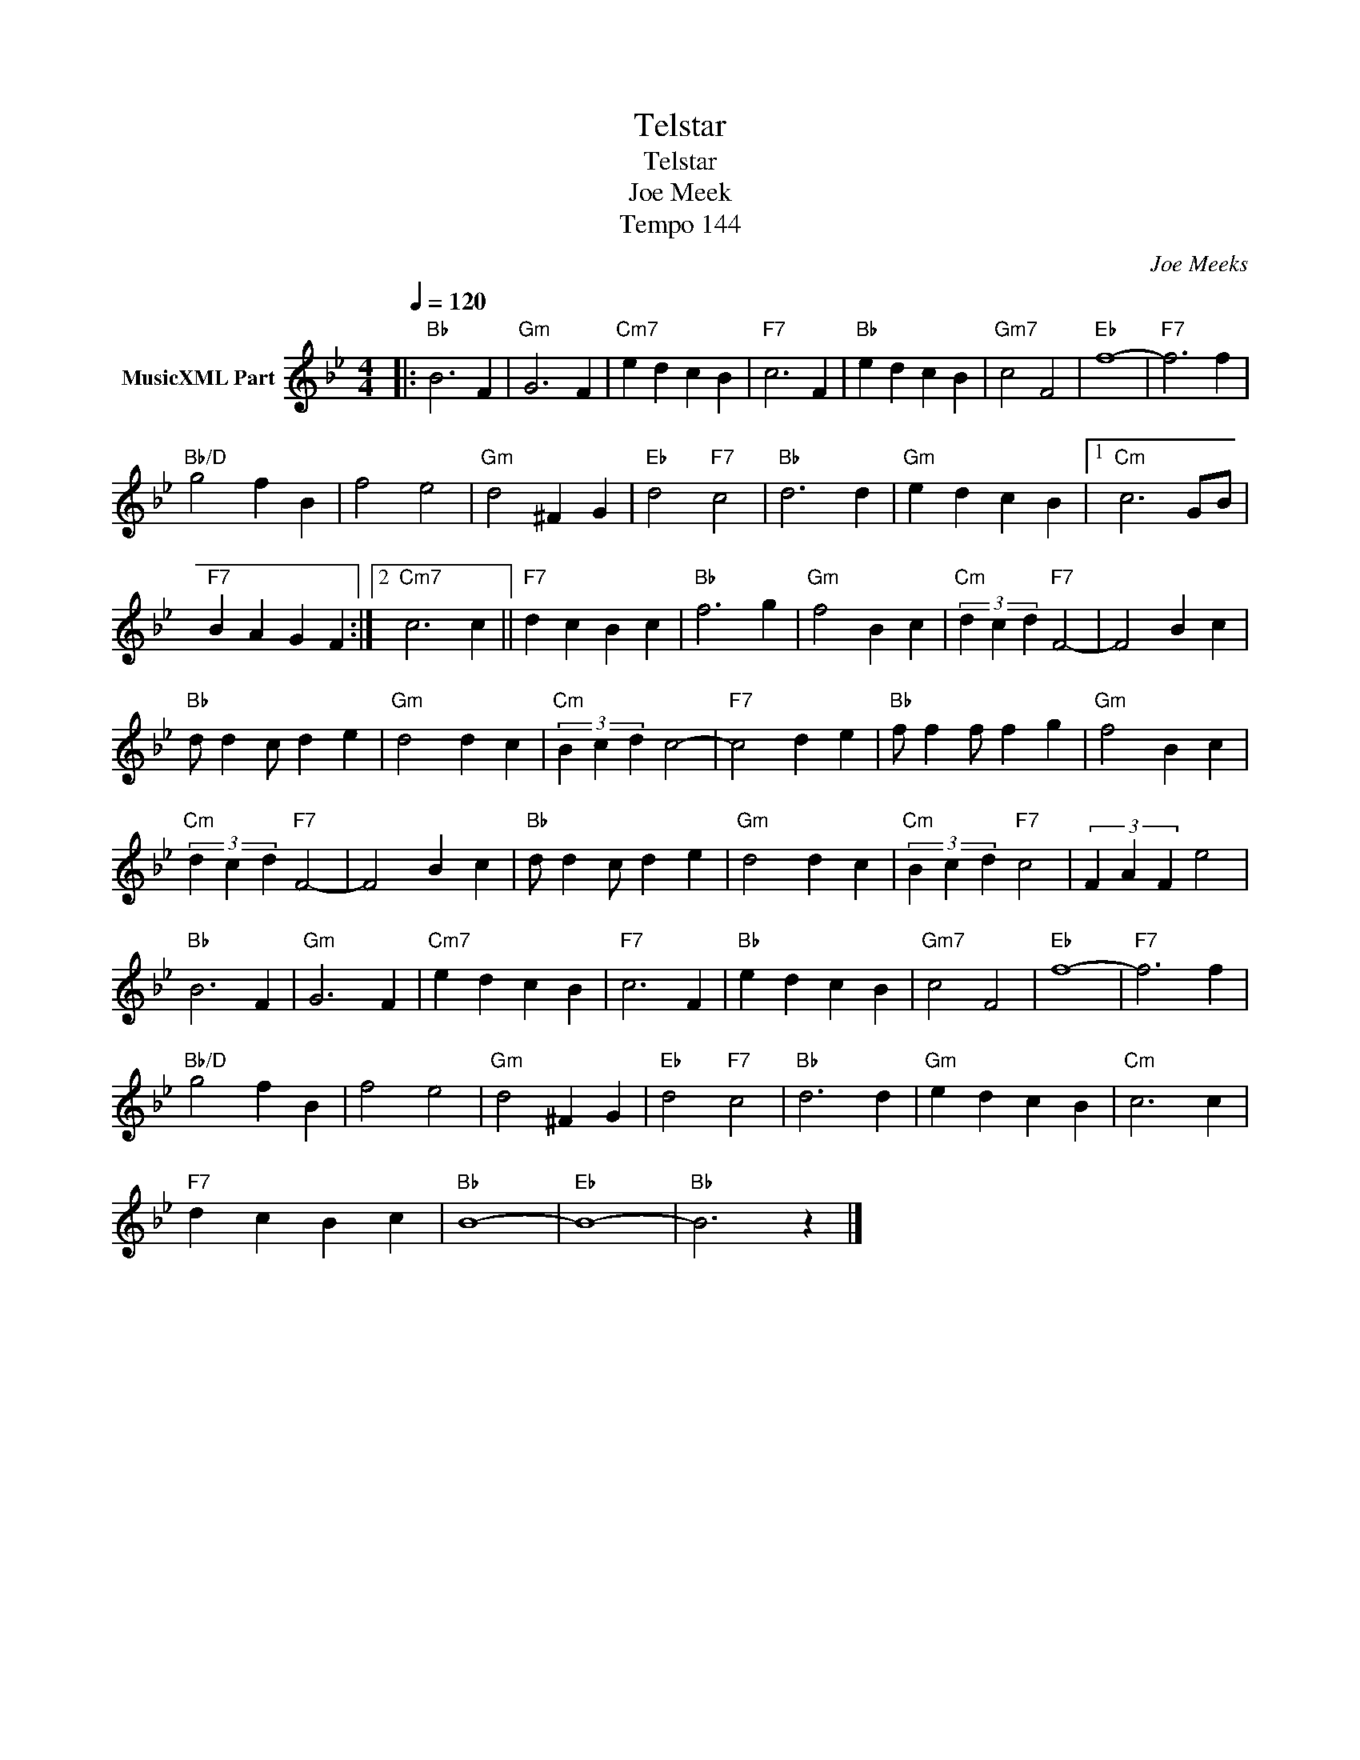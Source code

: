 X:1
T:Telstar
T:Telstar
T:Joe Meek
T:Tempo 144
C:Joe Meeks
Z:All Rights Reserved
L:1/4
Q:1/4=120
M:4/4
K:Bb
V:1 treble nm="MusicXML Part"
%%MIDI channel 2
%%MIDI program 0
%%MIDI control 7 102
%%MIDI control 10 64
V:1
|:"Bb" B3 F |"Gm" G3 F |"Cm7" e d c B |"F7" c3 F |"Bb" e d c B |"Gm7" c2 F2 |"Eb" f4- |"F7" f3 f | %8
"Bb/D" g2 f B | f2 e2 |"Gm" d2 ^F G |"Eb" d2"F7" c2 |"Bb" d3 d |"Gm" e d c B |1"Cm" c3 G/B/ | %15
"F7" B A G F :|2"Cm7" c3 c ||"F7" d c B c |"Bb" f3 g |"Gm" f2 B c |"Cm" (3d c d"F7" F2- | F2 B c | %22
"Bb" d/ d c/ d e |"Gm" d2 d c |"Cm" (3B c d c2- |"F7" c2 d e |"Bb" f/ f f/ f g |"Gm" f2 B c | %28
"Cm" (3d c d"F7" F2- | F2 B c |"Bb" d/ d c/ d e |"Gm" d2 d c |"Cm" (3B c d"F7" c2 | (3F A F e2 | %34
"Bb" B3 F |"Gm" G3 F |"Cm7" e d c B |"F7" c3 F |"Bb" e d c B |"Gm7" c2 F2 |"Eb" f4- |"F7" f3 f | %42
"Bb/D" g2 f B | f2 e2 |"Gm" d2 ^F G |"Eb" d2"F7" c2 |"Bb" d3 d |"Gm" e d c B |"Cm" c3 c | %49
"F7" d c B c |"Bb" B4- |"Eb" B4- |"Bb" B3 z |] %53

